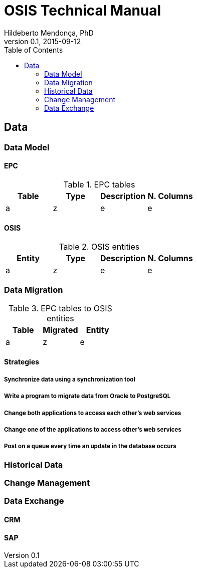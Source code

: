 = OSIS Technical Manual
Hildeberto Mendonça, PhD
v0.1, 2015-09-12
:toc: right

== Data

=== Data Model

==== EPC


.EPC tables
|===
|Table |Type |Description |N. Columns

|a
|z
|e
|e

|===

==== OSIS

.OSIS entities
|===
|Entity |Type |Description |N. Columns

|a
|z
|e
|e

|===

=== Data Migration

.EPC tables to OSIS entities
|===
|Table |Migrated |Entity

|a
|z
|e

|===


==== Strategies

===== Synchronize data using a synchronization tool

===== Write a program to migrate data from Oracle to PostgreSQL

===== Change both applications to access each other's web services

===== Change one of the applications to access other's web services

===== Post on a queue every time an update in the database occurs

=== Historical Data

=== Change Management

=== Data Exchange

==== CRM

==== SAP
